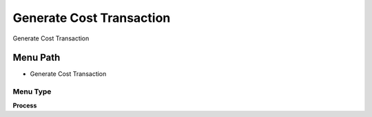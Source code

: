 
.. _functional-guide/menu/menu-generate-cost-transaction:

=========================
Generate Cost Transaction
=========================

Generate Cost Transaction

Menu Path
=========


* Generate Cost Transaction

Menu Type
---------
\ **Process**\ 


.. seealso::
    :ref:`functional-guide/process/process-m_costdetail-generate-cost-transaction`
